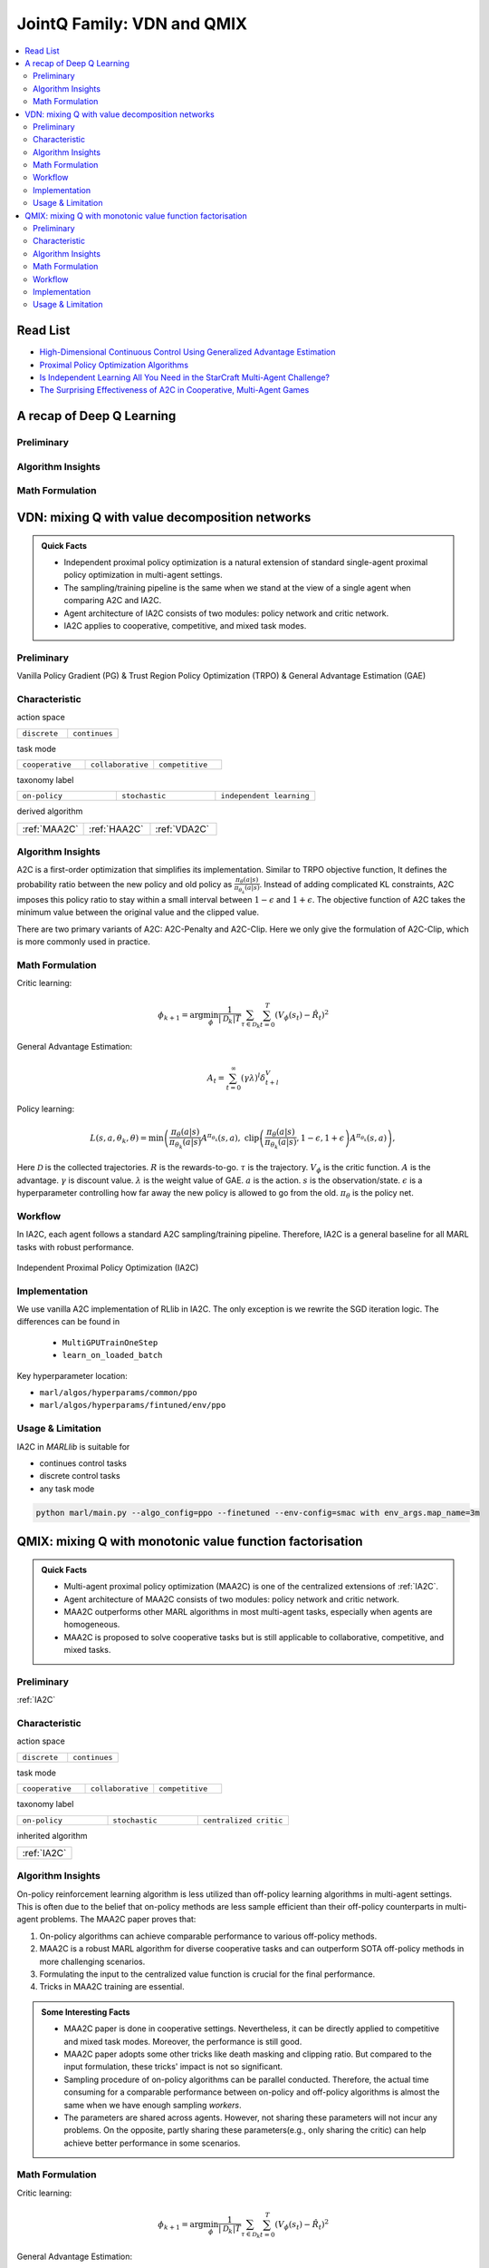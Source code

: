JointQ Family: VDN and QMIX
======================================================================

.. contents::
    :local:
    :depth: 3

Read List
-------------

- `High-Dimensional Continuous Control Using Generalized Advantage Estimation <https://arxiv.org/abs/1506.02438>`_
- `Proximal Policy Optimization Algorithms <https://arxiv.org/abs/1707.06347>`_
- `Is Independent Learning All You Need in the StarCraft Multi-Agent Challenge? <https://arxiv.org/abs/2011.09533>`_
- `The Surprising Effectiveness of A2C in Cooperative, Multi-Agent Games <https://arxiv.org/abs/2103.01955>`_


A recap of Deep Q Learning
-----------------------------------------------

Preliminary
^^^^^^^^^^^^^^^

Algorithm Insights
^^^^^^^^^^^^^^^^^^^^^^^

Math Formulation
^^^^^^^^^^^^^^^^^^


VDN: mixing Q with value decomposition networks
-----------------------------------------------------

.. admonition:: Quick Facts

    - Independent proximal policy optimization is a natural extension of standard single-agent proximal policy optimization in multi-agent settings.
    - The sampling/training pipeline is the same when we stand at the view of a single agent when comparing A2C and IA2C.
    - Agent architecture of IA2C consists of two modules: policy network and critic network.
    - IA2C applies to cooperative, competitive, and mixed task modes.

Preliminary
^^^^^^^^^^^^^^^^^^^^^^^^^^^^^

Vanilla Policy Gradient (PG) & Trust Region Policy Optimization (TRPO) & General Advantage Estimation (GAE)


Characteristic
^^^^^^^^^^^^^^^

action space

.. list-table::
   :widths: 25 25
   :header-rows: 0

   * - ``discrete``
     - ``continues``

task mode

.. list-table::
   :widths: 25 25 25
   :header-rows: 0

   * - ``cooperative``
     - ``collaborative``
     - ``competitive``

taxonomy label

.. list-table::
   :widths: 25 25 25
   :header-rows: 0

   * - ``on-policy``
     - ``stochastic``
     - ``independent learning``

derived algorithm

.. list-table::
   :widths: 25 25 25
   :header-rows: 0

   * - :ref:`MAA2C`
     - :ref:`HAA2C`
     - :ref:`VDA2C`


Algorithm Insights
^^^^^^^^^^^^^^^^^^^^^^^

A2C is a first-order optimization that simplifies its implementation. Similar to TRPO objective function, It defines the probability ratio between the new policy and old policy as :math:`\frac{\pi_{\theta}(a|s)}{\pi_{\theta_k}(a|s)}`.
Instead of adding complicated KL constraints, A2C imposes this policy ratio to stay within a small interval between :math:`1-\epsilon` and :math:`1+\epsilon`.
The objective function of A2C takes the minimum value between the original value and the clipped value.

There are two primary variants of A2C: A2C-Penalty and A2C-Clip. Here we only give the formulation of A2C-Clip, which is more commonly used in practice.

Math Formulation
^^^^^^^^^^^^^^^^^^

Critic learning:

.. math::

    \phi_{k+1} = \arg \min_{\phi} \frac{1}{|{\mathcal D}_k| T} \sum_{\tau \in {\mathcal D}_k} \sum_{t=0}^T\left( V_{\phi} (s_t) - \hat{R}_t \right)^2

General Advantage Estimation:

.. math::

    A_t=\sum_{t=0}^{\infty}(\gamma\lambda)^l\delta_{t+l}^V


Policy learning:

.. math::

    L(s,a,\theta_k,\theta) = \min\left(
    \frac{\pi_{\theta}(a|s)}{\pi_{\theta_k}(a|s)}  A^{\pi_{\theta_k}}(s,a), \;\;
    \text{clip}\left(\frac{\pi_{\theta}(a|s)}{\pi_{\theta_k}(a|s)}, 1 - \epsilon, 1+\epsilon \right) A^{\pi_{\theta_k}}(s,a)
    \right),

Here
:math:`{\mathcal D}` is the collected trajectories.
:math:`R` is the rewards-to-go.
:math:`\tau` is the trajectory.
:math:`V_{\phi}` is the critic function.
:math:`A` is the advantage.
:math:`\gamma` is discount value.
:math:`\lambda` is the weight value of GAE.
:math:`a` is the action.
:math:`s` is the observation/state.
:math:`\epsilon` is a hyperparameter controlling how far away the new policy is allowed to go from the old.
:math:`\pi_{\theta}` is the policy net.


Workflow
^^^^^^^^^^^^^^^^^^^^^^^^^^^^^

In IA2C, each agent follows a standard A2C sampling/training pipeline. Therefore, IA2C is a general baseline for all MARL tasks with robust performance.

.. figure:: ../images/ippo.png
    :width: 600
    :align: center

    Independent Proximal Policy Optimization (IA2C)

Implementation
^^^^^^^^^^^^^^^^^^^^^^^^^

We use vanilla A2C implementation of RLlib in IA2C. The only exception is we rewrite the SGD iteration logic.
The differences can be found in

    - ``MultiGPUTrainOneStep``
    - ``learn_on_loaded_batch``


Key hyperparameter location:

- ``marl/algos/hyperparams/common/ppo``
- ``marl/algos/hyperparams/fintuned/env/ppo``

Usage & Limitation
^^^^^^^^^^^^^^^^^^^^^^

IA2C in *MARLlib* is suitable for

- continues control tasks
- discrete control tasks
- any task mode

.. code-block:: shell

    python marl/main.py --algo_config=ppo --finetuned --env-config=smac with env_args.map_name=3m



QMIX: mixing Q with monotonic value function factorisation
-----------------------------------------------------

.. admonition:: Quick Facts

    - Multi-agent proximal policy optimization (MAA2C) is one of the centralized extensions of :ref:`IA2C`.
    - Agent architecture of MAA2C consists of two modules: policy network and critic network.
    - MAA2C outperforms other MARL algorithms in most multi-agent tasks, especially when agents are homogeneous.
    - MAA2C is proposed to solve cooperative tasks but is still applicable to collaborative, competitive, and mixed tasks.

Preliminary
^^^^^^^^^^^^^^^^^^^^^^^^^^^^^

:ref:`IA2C`

Characteristic
^^^^^^^^^^^^^^^

action space

.. list-table::
   :widths: 25 25
   :header-rows: 0

   * - ``discrete``
     - ``continues``

task mode

.. list-table::
   :widths: 25 25 25
   :header-rows: 0

   * - ``cooperative``
     - ``collaborative``
     - ``competitive``

taxonomy label

.. list-table::
   :widths: 25 25 25
   :header-rows: 0

   * - ``on-policy``
     - ``stochastic``
     - ``centralized critic``

inherited algorithm

.. list-table::
   :widths: 25
   :header-rows: 0

   * - :ref:`IA2C`




Algorithm Insights
^^^^^^^^^^^^^^^^^^^^^^^

On-policy reinforcement learning algorithm is less utilized than off-policy learning algorithms in multi-agent settings.
This is often due to the belief that on-policy methods are less sample efficient than their off-policy counterparts in multi-agent problems.
The MAA2C paper proves that:

#. On-policy algorithms can achieve comparable performance to various off-policy methods.
#. MAA2C is a robust MARL algorithm for diverse cooperative tasks and can outperform SOTA off-policy methods in more challenging scenarios.
#. Formulating the input to the centralized value function is crucial for the final performance.
#. Tricks in MAA2C training are essential.

.. admonition:: Some Interesting Facts

    - MAA2C paper is done in cooperative settings. Nevertheless, it can be directly applied to competitive and mixed task modes. Moreover, the performance is still good.
    - MAA2C paper adopts some other tricks like death masking and clipping ratio. But compared to the input formulation, these tricks' impact is not so significant.
    - Sampling procedure of on-policy algorithms can be parallel conducted. Therefore, the actual time consuming for a comparable performance between on-policy and off-policy algorithms is almost the same when we have enough sampling *workers*.
    - The parameters are shared across agents. However, not sharing these parameters will not incur any problems. On the opposite, partly sharing these parameters(e.g., only sharing the critic) can help achieve better performance in some scenarios.


Math Formulation
^^^^^^^^^^^^^^^^^^

Critic learning:

.. math::

    \phi_{k+1} = \arg \min_{\phi} \frac{1}{|{\mathcal D}_k| T} \sum_{\tau \in {\mathcal D}_k} \sum_{t=0}^T\left( V_{\phi} (s_t) - \hat{R}_t \right)^2

General Advantage Estimation:

.. math::

    A_t=\sum_{t=0}^{\infty}(\gamma\lambda)^l\delta_{t+l}^V


Policy learning:

.. math::

    L(s,\mathbf{s}^-, a,\mathbf{a}^-,\theta_k,\theta) = \min\left(
    \frac{\pi_{\theta}(a|s)}{\pi_{\theta_k}(a|s)}  A^{\pi_{\theta_k}}(s, \mathbf{s}^-,\mathbf{a}^-), \;\;
    \text{clip}\left(\frac{\pi_{\theta}(a|s)}{\pi_{\theta_k}(a|s)}, 1 - \epsilon, 1+\epsilon \right) A^{\pi_{\theta_k}}(s, \mathbf{s}^-,\mathbf{a}^-)
    \right),

Here
:math:`{\mathcal D}` is the collected trajectories.
:math:`R` is the rewards-to-go.
:math:`\tau` is the trajectory.
:math:`A` is the advantage.
:math:`\gamma` is discount value.
:math:`\lambda` is the weight value of GAE.
:math:`a` is the current agent action.
:math:`\mathbf{a}^-` is the action set of all agents, except the current agent.
:math:`s` is the current agent observation/state.
:math:`\mathbf{s}^-` is the observation/state set of all agents, except the current agent.
:math:`\epsilon` is a hyperparameter controlling how far away the new policy is allowed to go from the old.
:math:`V_{\phi}` is the critic value function.
:math:`\pi_{\theta}` is the policy net.


Workflow
^^^^^^^^^^^^^^^^^^^^^^^^^^^^^

In the sampling stage, agents share information with others. The information includes others' observations and predicted actions. After collecting the necessary information from other agents,
all agents follow the standard A2C training pipeline, except using the centralized critic value function to calculate the GAE and conduct the A2C critic learning procedure.

.. figure:: ../images/mappo.png
    :width: 600
    :align: center

    Multi-agent Proximal Policy Optimization (MAA2C)

Implementation
^^^^^^^^^^^^^^^^^^^^^^^^^

We use vanilla A2C implementation of RLlib in IA2C. The only exception is we rewrite the SGD iteration logic.
The differences can be found in

    - ``MultiGPUTrainOneStep``
    - ``learn_on_loaded_batch``

Based on IA2C, we add centralized modules to implement MAA2C.
The main differences are:

    - ``centralized_critic_postprocessing``
    - ``central_critic_ppo_loss``
    - ``CC_RNN``


Key hyperparameter location:

- ``marl/algos/hyperparams/common/ppo``
- ``marl/algos/hyperparams/fintuned/env/ppo``

Usage & Limitation
^^^^^^^^^^^^^^^^^^^^^^

IA2C in *MARLlib* is suitable for

- continues control tasks
- discrete control tasks
- any task mode

.. code-block:: shell

    python marl/main.py --algo_config=ppo --finetuned --env-config=smac with env_args.map_name=3m



